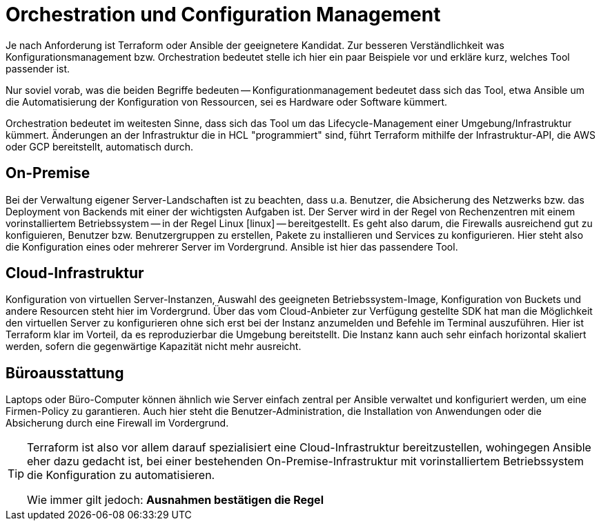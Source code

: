 = Orchestration und Configuration Management

Je nach Anforderung ist Terraform oder Ansible der geeignetere Kandidat. Zur besseren Verständlichkeit was Konfigurationsmanagement bzw. Orchestration bedeutet stelle ich hier ein paar Beispiele vor und erkläre kurz, welches Tool passender ist.

Nur soviel vorab, was die beiden Begriffe bedeuten -- Konfigurationmanagement bedeutet dass sich das Tool, etwa Ansible um die Automatisierung der Konfiguration von Ressourcen, sei es Hardware oder Software kümmert.

Orchestration bedeutet im weitesten Sinne, dass sich das Tool um das Lifecycle-Management einer Umgebung/Infrastruktur kümmert. Änderungen an der Infrastruktur die in HCL "programmiert" sind, führt Terraform mithilfe der Infrastruktur-API, die AWS oder GCP bereitstellt, automatisch durch.

== On-Premise

Bei der Verwaltung eigener Server-Landschaften ist zu beachten, dass u.a. Benutzer, die Absicherung des Netzwerks bzw. das Deployment von Backends mit einer der wichtigsten Aufgaben ist. Der Server wird in der Regel von Rechenzentren mit einem vorinstalliertem Betriebssystem -- in der Regel Linux icon:linux[linux_icon,width=24] -- bereitgestellt. Es geht also darum, die Firewalls ausreichend gut zu konfiguieren, Benutzer bzw. Benutzergruppen zu erstellen, Pakete zu installieren und Services zu konfigurieren. Hier steht also die Konfiguration eines oder mehrerer Server im Vordergrund. Ansible ist hier das passendere Tool.

== Cloud-Infrastruktur

Konfiguration von virtuellen Server-Instanzen, Auswahl des geeigneten Betriebssystem-Image, Konfiguration von Buckets und andere Resourcen steht hier im Vordergrund. Über das vom Cloud-Anbieter zur Verfügung gestellte SDK hat man die Möglichkeit den virtuellen Server zu konfigurieren ohne sich erst bei der Instanz anzumelden und Befehle im Terminal auszuführen. Hier ist Terraform klar im Vorteil, da es reproduzierbar die Umgebung bereitstellt. Die Instanz kann auch sehr einfach horizontal skaliert werden, sofern die gegenwärtige Kapazität nicht mehr ausreicht.

== Büroausstattung

Laptops oder Büro-Computer können ähnlich wie Server einfach zentral per Ansible verwaltet und konfiguriert werden, um eine Firmen-Policy zu garantieren. Auch hier steht die Benutzer-Administration, die Installation von Anwendungen oder die Absicherung durch eine Firewall im Vordergrund.

[TIP]
====
Terraform ist also vor allem darauf spezialisiert eine Cloud-Infrastruktur bereitzustellen, wohingegen Ansible eher dazu gedacht ist, bei einer bestehenden On-Premise-Infrastruktur mit vorinstalliertem Betriebssystem die Konfiguration zu automatisieren.

Wie immer gilt jedoch: *Ausnahmen bestätigen die Regel*
====